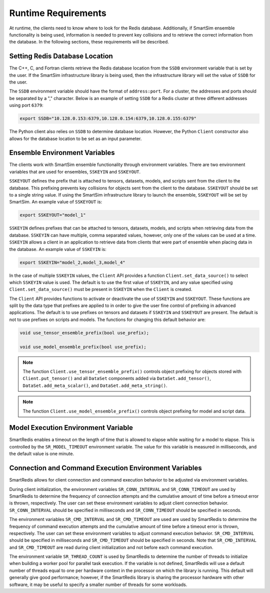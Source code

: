 ********************
Runtime Requirements
********************

At runtime, the clients need to know where to look
for the Redis database.  Additionally,  if
SmartSim ensemble functionality is being used,
information is needed to prevent key collisions
and to retrieve the correct information from the
database.  In the following sections,
these requirements will be described.

Setting Redis Database Location
===============================

The C++, C, and Fortran clients retrieve
the Redis database location from the
``SSDB`` environment variable that is set
by the user.  If the SmartSim infrastructure
library is being used, then the infrastructure
library will set the value of ``SSDB`` for the user.


The ``SSDB`` environment variable should have the format
of ``address:port``.  For a cluster, the addresses
and ports should be separated by a "," character.
Below is an example of setting ``SSDB`` for a Redis cluster
at three different addresses using port ``6379``:

.. code-block:: bash

    export SSDB="10.128.0.153:6379,10.128.0.154:6379,10.128.0.155:6379"

The Python client also relies on ``SSDB`` to determine database
location.  However, the Python ``Client`` constructor also allows
for the database location to be set as an input parameter.

Ensemble Environment Variables
==============================

The clients work with SmartSim ensemble functionality through
environment variables.  There are two environment variables
that are used for ensembles, ``SSKEYIN`` and ``SSKEYOUT``.

``SSKEYOUT`` defines the prefix that is attached to
tensors, datasets, models, and scripts sent from the client
to the database.  This prefixing prevents key collisions for
objects sent from the client to the database.  ``SSKEYOUT``
should be set to a single string value.  If using the
SmartSim infrastructure library to launch the ensemble,
``SSKEYOUT`` will be set by SmartSim.  An example
value of ``SSKEYOUT`` is:

.. code-block:: bash

    export SSKEYOUT="model_1"


``SSKEYIN`` defines prefixes that can be attached to
tensors, datasets, models, and scripts when retrieving
data from the database.  ``SSKEYIN`` can have multiple,
comma separated values, however, only one of the values
can be used at a time.  ``SSKEYIN`` allows a client
in an application to retrieve data from clients
that were part of ensemble when placing data in the
database.  An example value of ``SSKEYIN`` is:

.. code-block:: bash

    export SSKEYIN="model_2,model_3,model_4"

In the case of multiple ``SSKEYIN`` values, the ``Client``
API provides a function ``Client.set_data_source()``
to select which ``SSKEYIN`` value is used.  The
default is to use the first value of ``SSKEYIN``,
and any value specified using ``Client.set_data_source()``
must be present in ``SSKEYIN`` when the ``Client``
is created.


The ``Client`` API provides functions to activate or
deactivate the use of ``SSKEYIN`` and ``SSKEYOUT``.
These functions are split by the data type
that prefixes are applied to in order to give the
user fine control of prefixing in advanced applications.
The default is to use prefixes on tensors and datasets
if ``SSKEYIN`` and ``SSKEYOUT`` are present.  The default
is not to use prefixes on scripts and models.
The functions for changing this default behavior are:

.. code-block:: cpp

    void use_tensor_ensemble_prefix(bool use_prefix);

    void use_model_ensemble_prefix(bool use_prefix);


.. note::

    The function ``Client.use_tensor_ensemble_prefix()`` controls
    object prefixing for objects stored with ``Client.put_tensor()``
    and all ``DataSet`` components added via ``DataSet.add_tensor()``,
    ``DataSet.add_meta_scalar()``, and ``DataSet.add_meta_string()``.

.. note::

    The function ``Client.use_model_ensemble_prefix()`` controls
    object prefixing for model and script data.

Model Execution Environment Variable
====================================

SmartRedis enables a timeout on the length of time that is allowed
to elapse while waiting for a model to elapse. This is controlled
by the ``SR_MODEL_TIMEOUT`` environment variable. The value for
this variable is measured in milliseconds, and the default value
is one minute.

Connection and Command Execution Environment Variables
======================================================

SmartRedis allows for client connection and command execution
behavior to be adjusted via environment variables.

During client initialization, the environment variables ``SR_CONN_INTERVAL``
and ``SR_CONN_TIMEOUT`` are used by SmartRedis to determine
the frequency of connection attempts and the cumulative amount of time
before a timeout error is thrown, respectively.  The user can set
these environment variables to adjust client connection behavior.
``SR_CONN_INTERVAL`` should be specified in milliseconds and
``SR_CONN_TIMEOUT`` should be specified in seconds.

The environment variables ``SR_CMD_INTERVAL`` and ``SR_CMD_TIMEOUT``
are used are used by SmartRedis to determine
the frequency of command execution attempts and the
cumulative amount of time before a timeout error is thrown, respectively.
The user can set these environment variables to adjust command execution behavior.
``SR_CMD_INTERVAL`` should be specified in milliseconds and
``SR_CMD_TIMEOUT`` should be specified in seconds.  Note that ``SR_CMD_INTERVAL``
and ``SR_CMD_TIMEOUT`` are read during client initialization and not
before each command execution.

The environment variable ``SR_THREAD_COUNT`` is used by SmartRedis to determine
the number of threads to initialize when building a worker pool for parallel task
execution. If the variable is not defined, SmartRedis will use a default number
of threads equal to one per hardware context in the processor on which the library
is running. This default will generally give good performance; however, if the
SmartRedis library is sharing the processor hardware with other software, it may
be useful to specify a smaller number of threads for some workloads.
